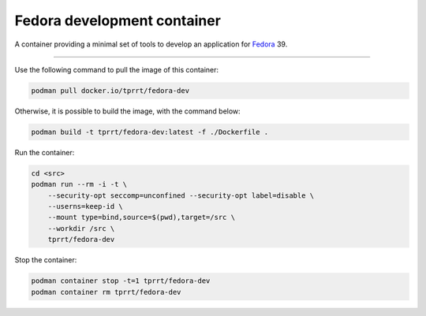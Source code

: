 ============================
Fedora development container
============================

A container providing a minimal set of tools to develop an application for
`Fedora`_ 39.

----

Use the following command to pull the image of this container:

.. code-block:: bash

    podman pull docker.io/tprrt/fedora-dev


Otherwise, it is possible to build the image, with the command below:

.. code-block:: bash

    podman build -t tprrt/fedora-dev:latest -f ./Dockerfile .


Run the container:

.. code-block:: bash

    cd <src>
    podman run --rm -i -t \
        --security-opt seccomp=unconfined --security-opt label=disable \
        --userns=keep-id \
        --mount type=bind,source=$(pwd),target=/src \
        --workdir /src \
        tprrt/fedora-dev


Stop the container:

.. code-block:: bash

    podman container stop -t=1 tprrt/fedora-dev
    podman container rm tprrt/fedora-dev


.. _Fedora: https://getfedora.org
